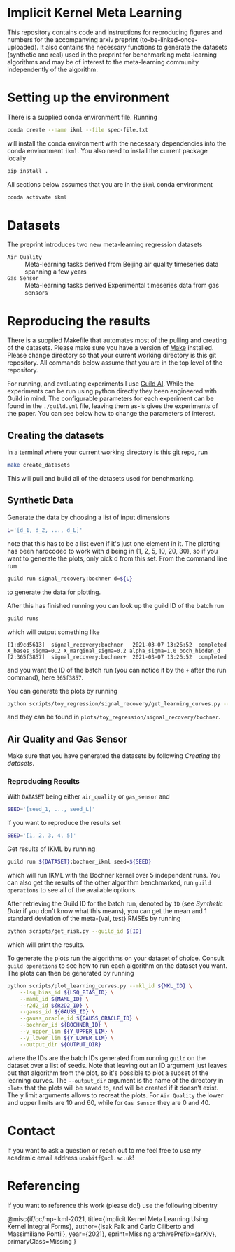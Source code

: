 * Implicit Kernel Meta Learning
This repository contains code and instructions for reproducing figures and
numbers for the accompanying arxiv preprint (to-be-linked-once-uploaded). It
also contains the necessary functions to generate the datasets (synthetic and
real) used in the preprint for benchmarking meta-learning algorithms and may be
of interest to the meta-learning community independently of the algorithm.

* Setting up the environment
There is a supplied conda environment file. Running
#+begin_src bash
conda create --name ikml --file spec-file.txt
#+end_src
will install the conda environment with the necessary
dependencies into the conda environment ~ikml~. You also need to install the
current package locally
#+begin_src bash
pip install .
#+end_src

All sections below assumes that you are in the ~ikml~ conda environment
#+begin_src bash
conda activate ikml
#+end_src

* Datasets
The preprint introduces two new meta-learning regression datasets
- ~Air Quality~ :: Meta-learning tasks derived from Beijing air quality timeseries data spanning a few years
- ~Gas Sensor~ :: Meta-learning tasks derived Experimental timeseries data from gas sensors

* Reproducing the results
There is a supplied Makefile that automates most of the pulling and creating of
the datasets. Please make sure you have a version of [[https://en.wikipedia.org/wiki/Makefile][Make]] installed. Please
change directory so that your current working directory is this git repository.
All commands below assume that you are in the top level of the repository.

For running, and evaluating experiments I use [[https://guild.ai/][Guild AI]]. While the experiments
can be run using python directly they been engineered with Guild in mind. The
configurable parameters for each experiment can be found in the ~./guild.yml~
file, leaving them as-is gives the experiments of the paper. You can see below
how to change the parameters of interest.

** Creating the datasets
In a terminal where your current working directory is this git repo, run
#+begin_src bash
make create_datasets
#+end_src
This will pull and build all of the datasets used for benchmarking.

** Synthetic Data
Generate the data by choosing a list of input dimensions
#+begin_src bash
L='[d_1, d_2, ..., d_L]'
#+end_src
note that this has to be a list even if it's just one element in it. The plotting has
been hardcoded to work with d being in {1, 2, 5, 10, 20, 30}, so if you want to
generate the plots, only pick d from this set. From the command line run
#+begin_src bash
guild run signal_recovery:bochner d=${L}
#+end_src
to generate the data for plotting.

After this has finished running you can look up the guild ID of the batch run
#+begin_src bash
guild runs
#+end_src
which will output something like
#+begin_example
[1:d9cd5613]  signal_recovery:bochner   2021-03-07 13:26:52  completed  X_bases_sigma=0.2 X_marginal_sigma=0.2 alpha_sigma=1.0 boch_hidden_d
[2:365f3857]  signal_recovery:bochner+  2021-03-07 13:26:52  completed
#+end_example
and you want the ID of the batch run (you can notice it by the =+= after the run
command), here ~365f3857~.

You can generate the plots by running
#+begin_src bash
python scripts/toy_regression/signal_recovery/get_learning_curves.py --guild_id 365f3857
#+end_src
and they can be found in ~plots/toy_regression/signal_recovery/bochner~.

** Air Quality and Gas Sensor
Make sure that you have generated the datasets by following [[*Creating the datasets][Creating the
datasets]].

*** Reproducing Results
With ~DATASET~ being either ~air_quality~ or ~gas_sensor~ and
#+begin_src bash
SEED='[seed_1, ..., seed_L]'
#+end_src
if you want to reproduce the results set
#+begin_src bash
SEED='[1, 2, 3, 4, 5]'
#+end_src

Get results of IKML by running
#+begin_src bash
guild run ${DATASET}:bochner_ikml seed=${SEED}
#+end_src
which will run IKML with the Bochner kernel over 5 independent runs. You can
also get the results of the other algorithm benchmarked, run ~guild operations~ to
see all of the available options.

After retrieving the Guild ID for the batch run, denoted by ~ID~ (see [[*Synthetic Data][Synthetic Data]] if you don't know
what this means), you can get the mean and 1 standard deviation of the
meta-{val, test} RMSEs by running
#+begin_src bash
python scripts/get_risk.py --guild_id ${ID}
#+end_src
which will print the results.

To generate the plots run the algorithms on your dataset of choice. Consult
~guild operations~ to see how to run each algorithm on the dataset you want. The
plots can then be generated by running
#+begin_src bash
python scripts/plot_learning_curves.py --mkl_id ${MKL_ID} \
	--lsq_bias_id ${LSQ_BIAS_ID} \
	--maml_id ${MAML_ID} \
	--r2d2_id ${R2D2_ID} \
	--gauss_id ${GAUSS_ID} \
	--gauss_oracle_id ${GAUSS_ORACLE_ID} \
	--bochner_id ${BOCHNER_ID} \
	--y_upper_lim ${Y_UPPER_LIM} \
	--y_lower_lim ${Y_LOWER_LIM} \
	--output_dir ${OUTPUT_DIR}
#+end_src
where the IDs are the batch IDs generated from running ~guild~ on the dataset over
a list of seeds. Note that leaving out an ID argument just leaves out that
algorithm from the plot, so it's possible to plot a subset of the learning
curves. The ~--output_dir~ argument is the name of the directory in ~plots~ that the
plots will be saved to, and will be created if it doesn't exist. The y limit
arguments allows to recreat the plots. For ~Air Quality~ the lower and upper
limits are 10 and 60, while for ~Gas Sensor~ they are 0 and 40.

* Contact
If you want to ask a question or reach out to me feel free to use my academic
email address =ucabitf@ucl.ac.uk=!

* Referencing
If you want to reference this work (please do!) use the following bibentry
#+begin_verbatim
@misc{if/cc/mp-ikml-2021,
      title={Implicit Kernel Meta Learning Using Kernel Integral Forms},
      author={Isak Falk and Carlo Ciliberto and Massimiliano Pontil},
      year={2021},
      eprint=Missing
      archivePrefix={arXiv},
      primaryClass=Missing
}
#+end_verbatim
